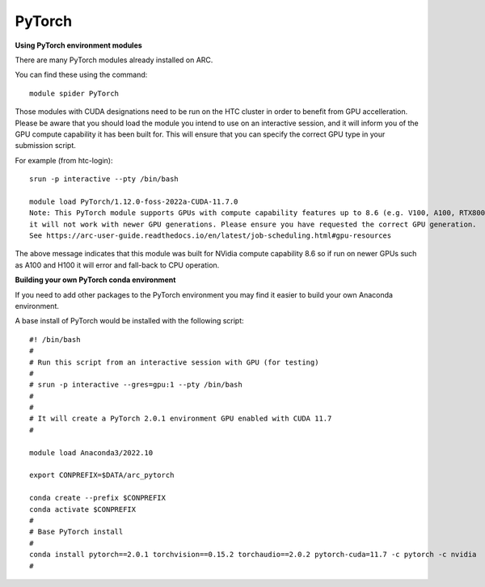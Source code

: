 PyTorch
-------

**Using PyTorch environment modules**

There are many PyTorch modules already installed on ARC.

You can find these using the command::

  module spider PyTorch

Those modules with CUDA designations need to be run on the HTC cluster in order to benefit from GPU accelleration. 
Please be aware that you should load the module you intend to use on an interactive session, and it will inform you of the GPU compute capability it has been built for. 
This will ensure that you can specify the correct GPU type in your submission script.

For example (from htc-login)::

  srun -p interactive --pty /bin/bash
  
  module load PyTorch/1.12.0-foss-2022a-CUDA-11.7.0
  Note: This PyTorch module supports GPUs with compute capability features up to 8.6 (e.g. V100, A100, RTX8000)
  it will not work with newer GPU generations. Please ensure you have requested the correct GPU generation. 
  See https://arc-user-guide.readthedocs.io/en/latest/job-scheduling.html#gpu-resources

The above message indicates that this module was built for NVidia compute capability 8.6 so if run on newer GPUs such as A100 and H100 it will error and fall-back to CPU operation.


**Building your own PyTorch conda environment**

If you need to add other packages to the PyTorch environment you may find it easier to build your own Anaconda environment.

A base install of PyTorch would be installed with the following script::

  #! /bin/bash
  #
  # Run this script from an interactive session with GPU (for testing)
  #
  # srun -p interactive --gres=gpu:1 --pty /bin/bash
  #
  #
  # It will create a PyTorch 2.0.1 environment GPU enabled with CUDA 11.7
  #

  module load Anaconda3/2022.10

  export CONPREFIX=$DATA/arc_pytorch

  conda create --prefix $CONPREFIX
  conda activate $CONPREFIX
  #
  # Base PyTorch install
  #
  conda install pytorch==2.0.1 torchvision==0.15.2 torchaudio==2.0.2 pytorch-cuda=11.7 -c pytorch -c nvidia
  #
